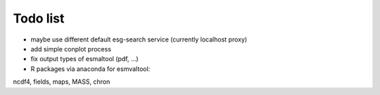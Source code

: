 Todo list
*********

* maybe use different default esg-search service (currently localhost proxy)
* add simple conplot process
* fix output types of esmaltool (pdf, ...)
* R packages via anaconda for esmvaltool:
ncdf4, fields, maps, MASS, chron

